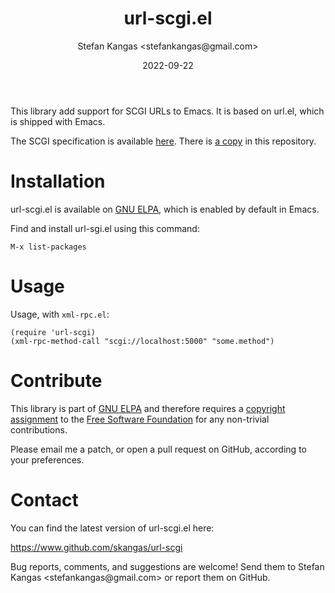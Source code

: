 #+TITLE:  url-scgi.el
#+DATE:   2022-09-22
#+AUTHOR: Stefan Kangas <stefankangas@gmail.com>

[[https://elpa.gnu.org/packages/url-scgi.html][https://elpa.gnu.org/packages/url-scgi.svg]]

This library add support for SCGI URLs to Emacs.  It is based on url.el, which
is shipped with Emacs.

The SCGI specification is available [[https://python.ca/scgi/protocol.txt][here]].  There is [[file:doc/scgi-protocol.txt][a copy]] in this repository.

* Installation

url-scgi.el is available on [[https://elpa.gnu.org/][GNU ELPA]], which is enabled by default in Emacs.

Find and install url-sgi.el using this command:

: M-x list-packages

* Usage

Usage, with ~xml-rpc.el~:

: (require 'url-scgi)
: (xml-rpc-method-call "scgi://localhost:5000" "some.method")

* Contribute

This library is part of [[https://elpa.gnu.org/packages/url-scgi.html][GNU ELPA]] and therefore requires a [[https://www.gnu.org/software/emacs/manual/html_node/emacs/Copyright-Assignment.html][copyright assignment]]
to the [[https://www.fsf.org/][Free Software Foundation]] for any non-trivial contributions.

Please email me a patch, or open a pull request on GitHub, according to your
preferences.

* Contact

You can find the latest version of url-scgi.el here:

https://www.github.com/skangas/url-scgi

Bug reports, comments, and suggestions are welcome! Send them to Stefan Kangas
<stefankangas@gmail.com> or report them on GitHub.
